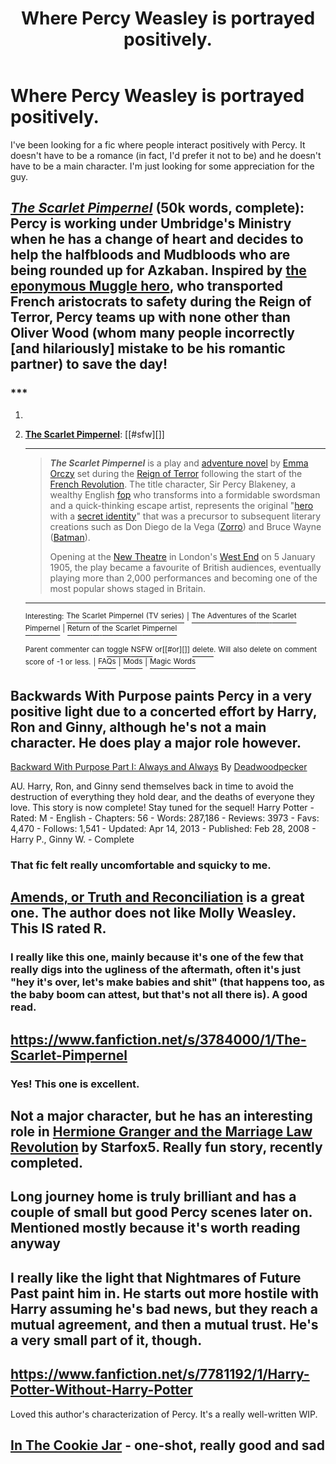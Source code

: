 #+TITLE: Where Percy Weasley is portrayed positively.

* Where Percy Weasley is portrayed positively.
:PROPERTIES:
:Author: MinnieJello
:Score: 11
:DateUnix: 1426012264.0
:DateShort: 2015-Mar-10
:FlairText: Request
:END:
I've been looking for a fic where people interact positively with Percy. It doesn't have to be a romance (in fact, I'd prefer it not to be) and he doesn't have to be a main character. I'm just looking for some appreciation for the guy.


** /[[https://www.fanfiction.net/s/3784000][The Scarlet Pimpernel]]/ (50k words, complete): Percy is working under Umbridge's Ministry when he has a change of heart and decides to help the halfbloods and Mudbloods who are being rounded up for Azkaban. Inspired by [[http://en.wikipedia.org/wiki/The_Scarlet_Pimpernel][the eponymous Muggle hero]], who transported French aristocrats to safety during the Reign of Terror, Percy teams up with none other than Oliver Wood (whom many people incorrectly [and hilariously] mistake to be his romantic partner) to save the day!
:PROPERTIES:
:Author: ToaKraka
:Score: 14
:DateUnix: 1426015574.0
:DateShort: 2015-Mar-10
:END:

*** ***** 
      :PROPERTIES:
      :CUSTOM_ID: section
      :END:
****** 
       :PROPERTIES:
       :CUSTOM_ID: section-1
       :END:
**** 
     :PROPERTIES:
     :CUSTOM_ID: section-2
     :END:
[[https://en.wikipedia.org/wiki/The%20Scarlet%20Pimpernel][*The Scarlet Pimpernel*]]: [[#sfw][]]

--------------

#+begin_quote
  */The Scarlet Pimpernel/* is a play and [[https://en.wikipedia.org/wiki/Adventure_novel][adventure novel]] by [[https://en.wikipedia.org/wiki/Emma_Orczy][Emma Orczy]] set during the [[https://en.wikipedia.org/wiki/Reign_of_Terror][Reign of Terror]] following the start of the [[https://en.wikipedia.org/wiki/French_Revolution][French Revolution]]. The title character, Sir Percy Blakeney, a wealthy English [[https://en.wikipedia.org/wiki/Fop][fop]] who transforms into a formidable swordsman and a quick-thinking escape artist, represents the original "[[https://en.wikipedia.org/wiki/Pulp_hero][hero]] with a [[https://en.wikipedia.org/wiki/Secret_identity][secret identity]]" that was a precursor to subsequent literary creations such as Don Diego de la Vega ([[https://en.wikipedia.org/wiki/Zorro][Zorro]]) and Bruce Wayne ([[https://en.wikipedia.org/wiki/Batman][Batman]]).

  Opening at the [[https://en.wikipedia.org/wiki/No%C3%ABl_Coward_Theatre][New Theatre]] in London's [[https://en.wikipedia.org/wiki/West_End_theatre][West End]] on 5 January 1905, the play became a favourite of British audiences, eventually playing more than 2,000 performances and becoming one of the most popular shows staged in Britain.

  * 
    :PROPERTIES:
    :CUSTOM_ID: section-3
    :END:
  [[https://i.imgur.com/f9mv1Ge.jpg][*Image*]] [[https://commons.wikimedia.org/wiki/File:Thescarletpimpernel1908.jpg][^{i}]]
#+end_quote

--------------

^{Interesting:} [[https://en.wikipedia.org/wiki/The_Scarlet_Pimpernel_(TV_series)][^{The} ^{Scarlet} ^{Pimpernel} ^{(TV} ^{series)}]] ^{|} [[https://en.wikipedia.org/wiki/The_Adventures_of_the_Scarlet_Pimpernel][^{The} ^{Adventures} ^{of} ^{the} ^{Scarlet} ^{Pimpernel}]] ^{|} [[https://en.wikipedia.org/wiki/Return_of_the_Scarlet_Pimpernel][^{Return} ^{of} ^{the} ^{Scarlet} ^{Pimpernel}]]

^{Parent} ^{commenter} ^{can} [[/message/compose?to=autowikibot&subject=AutoWikibot%20NSFW%20toggle&message=%2Btoggle-nsfw+cpakihv][^{toggle} ^{NSFW}]] ^{or[[#or][]]} [[/message/compose?to=autowikibot&subject=AutoWikibot%20Deletion&message=%2Bdelete+cpakihv][^{delete}]]^{.} ^{Will} ^{also} ^{delete} ^{on} ^{comment} ^{score} ^{of} ^{-1} ^{or} ^{less.} ^{|} [[http://www.np.reddit.com/r/autowikibot/wiki/index][^{FAQs}]] ^{|} [[http://www.np.reddit.com/r/autowikibot/comments/1x013o/for_moderators_switches_commands_and_css/][^{Mods}]] ^{|} [[http://www.np.reddit.com/r/autowikibot/comments/1ux484/ask_wikibot/][^{Magic} ^{Words}]]
:PROPERTIES:
:Author: autowikibot
:Score: 2
:DateUnix: 1426015608.0
:DateShort: 2015-Mar-10
:END:


** Backwards With Purpose paints Percy in a very positive light due to a concerted effort by Harry, Ron and Ginny, although he's not a main character. He does play a major role however.

[[https://www.fanfiction.net/s/4101650/1/Backward-With-Purpose-Part-I-Always-and-Always][Backward With Purpose Part I: Always and Always]] By [[https://www.fanfiction.net/u/386600/Deadwoodpecker][Deadwoodpecker]]

AU. Harry, Ron, and Ginny send themselves back in time to avoid the destruction of everything they hold dear, and the deaths of everyone they love. This story is now complete! Stay tuned for the sequel! Harry Potter - Rated: M - English - Chapters: 56 - Words: 287,186 - Reviews: 3973 - Favs: 4,470 - Follows: 1,541 - Updated: Apr 14, 2013 - Published: Feb 28, 2008 - Harry P., Ginny W. - Complete
:PROPERTIES:
:Author: blandge
:Score: 9
:DateUnix: 1426012897.0
:DateShort: 2015-Mar-10
:END:

*** That fic felt really uncomfortable and squicky to me.
:PROPERTIES:
:Author: Fallstar
:Score: 1
:DateUnix: 1426279226.0
:DateShort: 2015-Mar-14
:END:


** [[https://www.fanfiction.net/s/5537755/1/Amends-or-Truth-and-Reconciliation][Amends, or Truth and Reconciliation]] is a great one. The author does not like Molly Weasley. This IS rated R.
:PROPERTIES:
:Author: RisingSunsets
:Score: 8
:DateUnix: 1426024071.0
:DateShort: 2015-Mar-11
:END:

*** I really like this one, mainly because it's one of the few that really digs into the ugliness of the aftermath, often it's just "hey it's over, let's make babies and shit" (that happens too, as the baby boom can attest, but that's not all there is). A good read.
:PROPERTIES:
:Score: 2
:DateUnix: 1426041901.0
:DateShort: 2015-Mar-11
:END:


** [[https://www.fanfiction.net/s/3784000/1/The-Scarlet-Pimpernel]]
:PROPERTIES:
:Author: ryanvdb
:Score: 6
:DateUnix: 1426012858.0
:DateShort: 2015-Mar-10
:END:

*** Yes! This one is excellent.
:PROPERTIES:
:Author: Madam_Hook
:Score: 1
:DateUnix: 1426065927.0
:DateShort: 2015-Mar-11
:END:


** Not a major character, but he has an interesting role in [[https://www.fanfiction.net/s/10595005/1/Hermione-Granger-and-the-Marriage-Law-Revolution][Hermione Granger and the Marriage Law Revolution]] by Starfox5. Really fun story, recently completed.
:PROPERTIES:
:Author: duriel
:Score: 4
:DateUnix: 1426037572.0
:DateShort: 2015-Mar-11
:END:


** Long journey home is truly brilliant and has a couple of small but good Percy scenes later on. Mentioned mostly because it's worth reading anyway
:PROPERTIES:
:Author: flagamuffin
:Score: 3
:DateUnix: 1426022333.0
:DateShort: 2015-Mar-11
:END:


** I really like the light that Nightmares of Future Past paint him in. He starts out more hostile with Harry assuming he's bad news, but they reach a mutual agreement, and then a mutual trust. He's a very small part of it, though.
:PROPERTIES:
:Score: 3
:DateUnix: 1426034720.0
:DateShort: 2015-Mar-11
:END:


** [[https://www.fanfiction.net/s/7781192/1/Harry-Potter-Without-Harry-Potter]]

Loved this author's characterization of Percy. It's a really well-written WIP.
:PROPERTIES:
:Author: lurkielurker
:Score: 3
:DateUnix: 1426096324.0
:DateShort: 2015-Mar-11
:END:


** [[https://m.fanfiction.net/s/7434787/1/][In The Cookie Jar]] - one-shot, really good and sad
:PROPERTIES:
:Author: the-marauders
:Score: 2
:DateUnix: 1426022324.0
:DateShort: 2015-Mar-11
:END:
